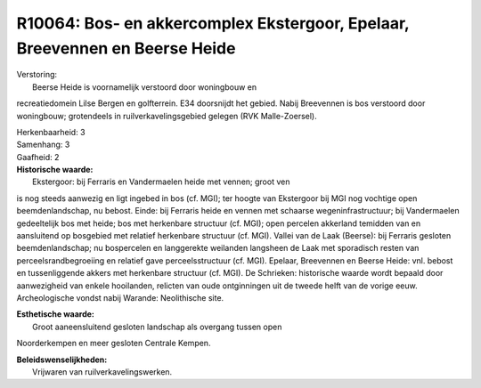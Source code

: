 R10064: Bos- en akkercomplex Ekstergoor, Epelaar, Breevennen en Beerse Heide
============================================================================

| Verstoring:
|  Beerse Heide is voornamelijk verstoord door woningbouw en
recreatiedomein Lilse Bergen en golfterrein. E34 doorsnijdt het gebied.
Nabij Breevennen is bos verstoord door woningbouw; grotendeels in
ruilverkavelingsgebied gelegen (RVK Malle-Zoersel).

| Herkenbaarheid: 3

| Samenhang: 3

| Gaafheid: 2

| **Historische waarde:**
|  Ekstergoor: bij Ferraris en Vandermaelen heide met vennen; groot ven
is nog steeds aanwezig en ligt ingebed in bos (cf. MGI); ter hoogte van
Ekstergoor bij MGI nog vochtige open beemdenlandschap, nu bebost. Einde:
bij Ferraris heide en vennen met schaarse wegeninfrastructuur; bij
Vandermaelen gedeeltelijk bos met heide; bos met herkenbare structuur
(cf. MGI); open percelen akkerland temidden van en aansluitend op
bosgebied met relatief herkenbare structuur (cf. MGI). Vallei van de
Laak (Beerse): bij Ferraris gesloten beemdenlandschap; nu bospercelen en
langgerekte weilanden langsheen de Laak met sporadisch resten van
perceelsrandbegroeiing en relatief gave perceelsstructuur (cf. MGI).
Epelaar, Breevennen en Beerse Heide: vnl. bebost en tussenliggende
akkers met herkenbare structuur (cf. MGI). De Schrieken: historische
waarde wordt bepaald door aanwezigheid van enkele hooilanden, relicten
van oude ontginningen uit de tweede helft van de vorige eeuw.
Archeologische vondst nabij Warande: Neolithische site.

| **Esthetische waarde:**
|  Groot aaneensluitend gesloten landschap als overgang tussen open
Noorderkempen en meer gesloten Centrale Kempen.



| **Beleidswenselijkheden:**
|  Vrijwaren van ruilverkavelingswerken.
